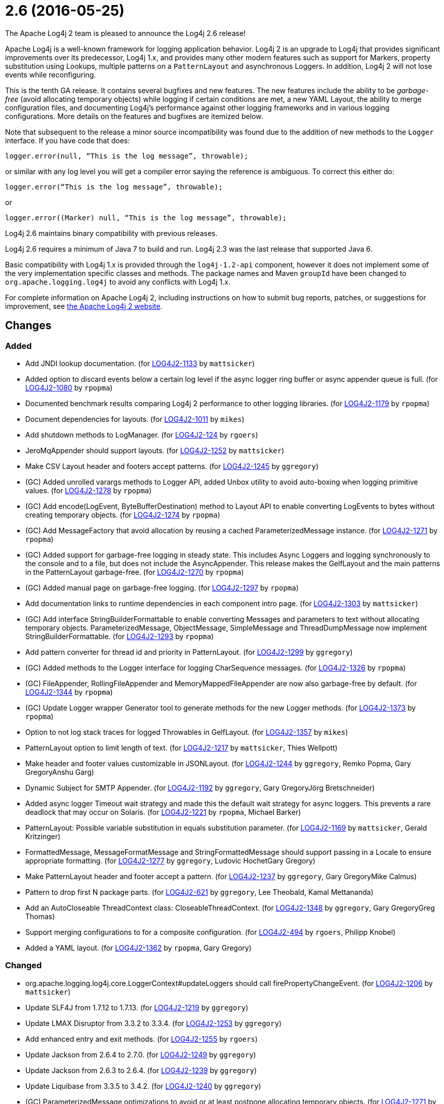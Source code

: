 ////
    Licensed to the Apache Software Foundation (ASF) under one or more
    contributor license agreements.  See the NOTICE file distributed with
    this work for additional information regarding copyright ownership.
    The ASF licenses this file to You under the Apache License, Version 2.0
    (the "License"); you may not use this file except in compliance with
    the License.  You may obtain a copy of the License at

         https://www.apache.org/licenses/LICENSE-2.0

    Unless required by applicable law or agreed to in writing, software
    distributed under the License is distributed on an "AS IS" BASIS,
    WITHOUT WARRANTIES OR CONDITIONS OF ANY KIND, either express or implied.
    See the License for the specific language governing permissions and
    limitations under the License.
////

////
*DO NOT EDIT THIS FILE!!*
This file is automatically generated from the release changelog directory!
////

= 2.6 (2016-05-25)

The Apache Log4j 2 team is pleased to announce the Log4j 2.6 release!

Apache Log4j is a well-known framework for logging application behavior.
Log4j 2 is an upgrade to Log4j that provides significant improvements over its predecessor, Log4j 1.x, and provides many other modern features such as support for Markers, property substitution using Lookups, multiple patterns on a `PatternLayout` and asynchronous Loggers.
In addition, Log4j 2 will not lose events while reconfiguring.

This is the tenth GA release.
It contains several bugfixes and new features.
The new features include the ability to be _garbage-free_ (avoid allocating temporary objects) while logging if certain conditions are met, a new YAML Layout, the ability to merge configuration files, and documenting Log4j's performance against other logging frameworks and in various logging configurations.
More details on the features and bugfixes are itemized below.

Note that subsequent to the release a minor source incompatibility was found due to the addition of new methods to the `Logger` interface.
If you have code that does:

[source,java]
----
logger.error(null, “This is the log message”, throwable);
----

or similar with any log level you will get a compiler error saying the reference is ambiguous.
To correct this either do:

[source,java]
----
logger.error(“This is the log message”, throwable);
----

or

[source,java]
----
logger.error((Marker) null, “This is the log message”, throwable);
----

Log4j 2.6 maintains binary compatibility with previous releases.

Log4j 2.6 requires a minimum of Java 7 to build and run.
Log4j 2.3 was the last release that supported Java 6.

Basic compatibility with Log4j 1.x is provided through the `log4j-1.2-api` component, however it does
not implement some of the very implementation specific classes and methods.
The package names and Maven `groupId` have been changed to `org.apache.logging.log4j` to avoid any conflicts with Log4j 1.x.

For complete information on Apache Log4j 2, including instructions on how to submit bug reports, patches, or suggestions for improvement, see http://logging.apache.org/log4j/2.x/[the Apache Log4j 2 website].

== Changes

=== Added

* Add JNDI lookup documentation. (for https://issues.apache.org/jira/browse/LOG4J2-1133[LOG4J2-1133] by `mattsicker`)
* Added option to discard events below a certain log level if the async logger ring buffer
        or async appender queue is full. (for https://issues.apache.org/jira/browse/LOG4J2-1080[LOG4J2-1080] by `rpopma`)
* Documented benchmark results comparing Log4j 2 performance to other logging libraries. (for https://issues.apache.org/jira/browse/LOG4J2-1179[LOG4J2-1179] by `rpopma`)
* Document dependencies for layouts. (for https://issues.apache.org/jira/browse/LOG4J2-1011[LOG4J2-1011] by `mikes`)
* Add shutdown methods to LogManager. (for https://issues.apache.org/jira/browse/LOG4J2-124[LOG4J2-124] by `rgoers`)
* JeroMqAppender should support layouts. (for https://issues.apache.org/jira/browse/LOG4J2-1252[LOG4J2-1252] by `mattsicker`)
* Make CSV Layout header and footers accept patterns. (for https://issues.apache.org/jira/browse/LOG4J2-1245[LOG4J2-1245] by `ggregory`)
* (GC) Added unrolled varargs methods to Logger API, added Unbox utility to avoid auto-boxing when logging primitive values. (for https://issues.apache.org/jira/browse/LOG4J2-1278[LOG4J2-1278] by `rpopma`)
* (GC) Add encode(LogEvent, ByteBufferDestination) method to Layout API to enable converting LogEvents to bytes without creating temporary objects. (for https://issues.apache.org/jira/browse/LOG4J2-1274[LOG4J2-1274] by `rpopma`)
* (GC) Add MessageFactory that avoid allocation by reusing a cached ParameterizedMessage instance. (for https://issues.apache.org/jira/browse/LOG4J2-1271[LOG4J2-1271] by `rpopma`)
* (GC) Added support for garbage-free logging in steady state.
        This includes Async Loggers and logging synchronously to the console and to a file,
        but does not include the AsyncAppender. This release makes the GelfLayout and
        the main patterns in the PatternLayout garbage-free. (for https://issues.apache.org/jira/browse/LOG4J2-1270[LOG4J2-1270] by `rpopma`)
* (GC) Added manual page on garbage-free logging. (for https://issues.apache.org/jira/browse/LOG4J2-1297[LOG4J2-1297] by `rpopma`)
* Add documentation links to runtime dependencies in each component intro page. (for https://issues.apache.org/jira/browse/LOG4J2-1303[LOG4J2-1303] by `mattsicker`)
* (GC) Add interface StringBuilderFormattable to enable converting Messages and parameters to text without allocating temporary objects.
        ParameterizedMessage, ObjectMessage, SimpleMessage and ThreadDumpMessage now implement StringBuilderFormattable. (for https://issues.apache.org/jira/browse/LOG4J2-1293[LOG4J2-1293] by `rpopma`)
* Add pattern converter for thread id and priority in PatternLayout. (for https://issues.apache.org/jira/browse/LOG4J2-1299[LOG4J2-1299] by `ggregory`)
* (GC) Added methods to the Logger interface for logging CharSequence messages. (for https://issues.apache.org/jira/browse/LOG4J2-1326[LOG4J2-1326] by `rpopma`)
* (GC) FileAppender, RollingFileAppender and MemoryMappedFileAppender are now also garbage-free by default. (for https://issues.apache.org/jira/browse/LOG4J2-1344[LOG4J2-1344] by `rpopma`)
* (GC) Update Logger wrapper Generator tool to generate methods for the new Logger methods. (for https://issues.apache.org/jira/browse/LOG4J2-1373[LOG4J2-1373] by `rpopma`)
* Option to not log stack traces for logged Throwables in GelfLayout. (for https://issues.apache.org/jira/browse/LOG4J2-1357[LOG4J2-1357] by `mikes`)
* PatternLayout option to limit length of text. (for https://issues.apache.org/jira/browse/LOG4J2-1217[LOG4J2-1217] by `mattsicker`, Thies Wellpott)
* Make header and footer values customizable in JSONLayout. (for https://issues.apache.org/jira/browse/LOG4J2-1244[LOG4J2-1244] by `ggregory`, Remko Popma, Gary GregoryAnshu Garg)
* Dynamic Subject for SMTP Appender. (for https://issues.apache.org/jira/browse/LOG4J2-1192[LOG4J2-1192] by `ggregory`, Gary GregoryJörg Bretschneider)
* Added async logger Timeout wait strategy and made this the default wait strategy for async loggers.
        This prevents a rare deadlock that may occur on Solaris. (for https://issues.apache.org/jira/browse/LOG4J2-1221[LOG4J2-1221] by `rpopma`, Michael Barker)
* PatternLayout: Possible variable substitution in equals substitution parameter. (for https://issues.apache.org/jira/browse/LOG4J2-1169[LOG4J2-1169] by `mattsicker`, Gerald Kritzinger)
* FormattedMessage, MessageFormatMessage and StringFormattedMessage should support passing in a Locale to ensure appropriate formatting. (for https://issues.apache.org/jira/browse/LOG4J2-1277[LOG4J2-1277] by `ggregory`, Ludovic HochetGary Gregory)
* Make PatternLayout header and footer accept a pattern. (for https://issues.apache.org/jira/browse/LOG4J2-1237[LOG4J2-1237] by `ggregory`, Gary GregoryMike Calmus)
* Pattern to drop first N package parts. (for https://issues.apache.org/jira/browse/LOG4J2-621[LOG4J2-621] by `ggregory`, Lee Theobald, Kamal Mettananda)
* Add an AutoCloseable ThreadContext class: CloseableThreadContext. (for https://issues.apache.org/jira/browse/LOG4J2-1348[LOG4J2-1348] by `ggregory`, Gary GregoryGreg Thomas)
* Support merging configurations to for a composite configuration. (for https://issues.apache.org/jira/browse/LOG4J2-494[LOG4J2-494] by `rgoers`, Philipp Knobel)
* Added a YAML layout. (for https://issues.apache.org/jira/browse/LOG4J2-1362[LOG4J2-1362] by `rpopma`, Gary Gregory)

=== Changed

* org.apache.logging.log4j.core.LoggerContext#updateLoggers should call firePropertyChangeEvent. (for https://issues.apache.org/jira/browse/LOG4J2-1206[LOG4J2-1206] by `mattsicker`)
* Update SLF4J from 1.7.12 to 1.7.13. (for https://issues.apache.org/jira/browse/LOG4J2-1219[LOG4J2-1219] by `ggregory`)
* Update LMAX Disruptor from 3.3.2 to 3.3.4. (for https://issues.apache.org/jira/browse/LOG4J2-1253[LOG4J2-1253] by `ggregory`)
* Add enhanced entry and exit methods. (for https://issues.apache.org/jira/browse/LOG4J2-1255[LOG4J2-1255] by `rgoers`)
* Update Jackson from 2.6.4 to 2.7.0. (for https://issues.apache.org/jira/browse/LOG4J2-1249[LOG4J2-1249] by `ggregory`)
* Update Jackson from 2.6.3 to 2.6.4. (for https://issues.apache.org/jira/browse/LOG4J2-1239[LOG4J2-1239] by `ggregory`)
* Update Liquibase from 3.3.5 to 3.4.2. (for https://issues.apache.org/jira/browse/LOG4J2-1240[LOG4J2-1240] by `ggregory`)
* (GC) ParameterizedMessage optimizations to avoid or at least postpone allocating temporary objects. (for https://issues.apache.org/jira/browse/LOG4J2-1271[LOG4J2-1271] by `rpopma`)
* (GC) Improve LoggerConfig's data structure for AppenderControl objects to avoid allocating temporary objects during
        traversal for each log event. (for https://issues.apache.org/jira/browse/LOG4J2-1272[LOG4J2-1272] by `rpopma`)
* (GC) Provide ThreadLocal-based gc-free caching mechanism in DatePatternConverter for non-webapps. (for https://issues.apache.org/jira/browse/LOG4J2-1283[LOG4J2-1283] by `rpopma`)
* Update Kafka client from 0.9.0.0 to 0.9.0.1. (for https://issues.apache.org/jira/browse/LOG4J2-1294[LOG4J2-1294] by `ggregory`)
* JeroMqAppender should use ShutdownCallbackRegistry instead of runtime hooks. (for https://issues.apache.org/jira/browse/LOG4J2-1306[LOG4J2-1306] by `mattsicker`)
* Update Jackson from 2.7.0 to 2.7.2. (for https://issues.apache.org/jira/browse/LOG4J2-1304[LOG4J2-1304] by `ggregory`)
* (GC) Update PatternLayout to utilize gc-free mechanism for LogEvent processing. (for https://issues.apache.org/jira/browse/LOG4J2-1291[LOG4J2-1291] by `rpopma`)
* Remove need to pre-specify appender et al. identifiers in property file config format. (for https://issues.apache.org/jira/browse/LOG4J2-1308[LOG4J2-1308] by `mattsicker`)
* (GC) Update RandomAccessFileAppender and RollingRandomAccessFileAppender to utilize gc-free Layout.encode() method. (for https://issues.apache.org/jira/browse/LOG4J2-1292[LOG4J2-1292] by `rpopma`)
* Remove serializability from classes that don't need it. (for https://issues.apache.org/jira/browse/LOG4J2-1300[LOG4J2-1300] by `mattsicker`)
* (GC) Avoid allocating unnecessary temporary objects in LoggerContext's getLogger methods. (for https://issues.apache.org/jira/browse/LOG4J2-1318[LOG4J2-1318] by `rpopma`)
* Update Log4j 1.x migration guide to include information about system property lookup syntax changes. (for https://issues.apache.org/jira/browse/LOG4J2-1322[LOG4J2-1322] by `mattsicker`)
* (GC) Avoid allocating unnecessary temporary objects in PatternLayout's NamePatternConverter and ClassNamePatternConverter. (for https://issues.apache.org/jira/browse/LOG4J2-1321[LOG4J2-1321] by `rpopma`)
* (GC) Avoid allocating unnecessary temporary objects in MarkerManager's getMarker methods. (for https://issues.apache.org/jira/browse/LOG4J2-1333[LOG4J2-1333] by `rpopma`)
* (Doc) Clarify documentation for properties that control Log4j behaviour. (for https://issues.apache.org/jira/browse/LOG4J2-1345[LOG4J2-1345] by `rpopma`)
* Update Jackson from 2.7.2 to 2.7.3. (for https://issues.apache.org/jira/browse/LOG4J2-1351[LOG4J2-1351] by `ggregory`)
* (GC) ConsoleAppender is now garbage-free by default. This logic is reusable for all AbstractOutputStreamAppender subclasses. (for https://issues.apache.org/jira/browse/LOG4J2-1343[LOG4J2-1343] by `rpopma`)
* (Log4j-internal) Provide message text as CharSequence for some message types to optimize some layouts. (for https://issues.apache.org/jira/browse/LOG4J2-1365[LOG4J2-1365] by `mikes`)
* Update javax.mail from 1.5.4 to 1.5.5. (for https://issues.apache.org/jira/browse/LOG4J2-1352[LOG4J2-1352] by `ggregory`)
* (GC) GelfLayout does now support garbage-free logging (with compressionType=OFF). (for https://issues.apache.org/jira/browse/LOG4J2-1356[LOG4J2-1356] by `mikes`)
* Update SLF4J from 1.7.13 to 1.7.21. (for https://issues.apache.org/jira/browse/LOG4J2-1375[LOG4J2-1375] by `rpopma`)
* Update Apache Commons Compress from 1.10 to 1.11. (for https://issues.apache.org/jira/browse/LOG4J2-1358[LOG4J2-1358] by `ggregory`)
* Update Apache Commons CSV from 1.2 to 1.3. (for https://issues.apache.org/jira/browse/LOG4J2-1384[LOG4J2-1384] by `ggregory`)
* Update Jackson from 2.7.3 to 2.7.4. (for https://issues.apache.org/jira/browse/LOG4J2-1380[LOG4J2-1380] by `ggregory`)
* Migrate tests from Logback 1.1.3 to 1.1.7. (for https://issues.apache.org/jira/browse/LOG4J2-1374[LOG4J2-1374] by `rpopma`)
* Update Google java-allocation-instrumenter from 3.0 to 3.0.1. (for https://issues.apache.org/jira/browse/LOG4J2-1388[LOG4J2-1388] by `rpopma`)
* Misleading Value In Properties Example. (for https://issues.apache.org/jira/browse/LOG4J2-1233[LOG4J2-1233] by `ggregory`, Bahri Gencsoy)

=== Fixed

* Creation of a LoggerContext will fail if shutdown is in progress. LogManager will default to SimpleLogger instead. (for https://issues.apache.org/jira/browse/LOG4J2-1222[LOG4J2-1222] by `rgoers`)
* Fix documentation to specify the correct default wait strategy used by async loggers. (for https://issues.apache.org/jira/browse/LOG4J2-1212[LOG4J2-1212] by `rpopma`)
* Stop throwing unnecessary exception in Log4jServletContextListener.contextDestroyed(). (for https://issues.apache.org/jira/browse/LOG4J2-1262[LOG4J2-1262] by `mattsicker`)
* Fixed broken nanotime in pattern layout. (for https://issues.apache.org/jira/browse/LOG4J2-1248[LOG4J2-1248] by `rpopma`)
* The ConfigurationSource was not saved for BuiltConfigurations so monitor interval had no effect. (for https://issues.apache.org/jira/browse/LOG4J2-1263[LOG4J2-1263] by `rgoers`)
* org.apache.logging.log4j.core.net.TcpSocketManager and other classes does not report internal exceptions to the status logger. (for https://issues.apache.org/jira/browse/LOG4J2-1238[LOG4J2-1238] by `ggregory`)
* Logger methods taking Supplier parameters now correctly handle cases where the supplied value is a Message. (for https://issues.apache.org/jira/browse/LOG4J2-1280[LOG4J2-1280] by `rpopma`)
* (GC) AsyncLogger should use thread-local translator by default. (for https://issues.apache.org/jira/browse/LOG4J2-1269[LOG4J2-1269] by `rpopma`)
* Deprecate org.apache.logging.log4j.util.MessageSupplier. (for https://issues.apache.org/jira/browse/LOG4J2-1280[LOG4J2-1280] by `ggregory`)
* (GC) LoggerConfig.getProperties() should not allocate on each call. (for https://issues.apache.org/jira/browse/LOG4J2-1281[LOG4J2-1281] by `rpopma`)
* FixedDateFormat was incorrect for formats having MMM with the French locale. (for https://issues.apache.org/jira/browse/LOG4J2-1268[LOG4J2-1268] by `rpopma`)
* Made default MessageFactory configurable. (for https://issues.apache.org/jira/browse/LOG4J2-1284[LOG4J2-1284] by `rpopma`)
* Configuration file error does not show cause exception. (for https://issues.apache.org/jira/browse/LOG4J2-1309[LOG4J2-1309] by `ggregory`)
* Change flow logging text from "entry' to "Enter" and "exit" to "Exit". (for https://issues.apache.org/jira/browse/LOG4J2-1289[LOG4J2-1289] by `ggregory`)
* Fix NoClassDefFoundError in ReflectionUtil on Google App Engine. (for https://issues.apache.org/jira/browse/LOG4J2-1330[LOG4J2-1330] by `mattsicker`)
* Exception from Log4jServletContextListener prevents jetty-maven-plugin run-forked. (for https://issues.apache.org/jira/browse/LOG4J2-1346[LOG4J2-1346] by `ggregory`)
* JndiLookup mindlessly casts to String and should use String.valueOf(). (for https://issues.apache.org/jira/browse/LOG4J2-1310[LOG4J2-1310] by `mattsicker`)
* Improve error handling in the Async Logger background thread: the new default exception handler no longer rethrows the error. (for https://issues.apache.org/jira/browse/LOG4J2-1324[LOG4J2-1324] by `rpopma`)
* (Perf) AsyncLogger performance optimization: avoid calling instanceof TimestampMessage in hot path. (for https://issues.apache.org/jira/browse/LOG4J2-1339[LOG4J2-1339] by `rpopma`)
* Copying a MutableLogEvent using Log4jLogEvent.Builder should not unnecessarily obtain caller location information. (for https://issues.apache.org/jira/browse/LOG4J2-1382[LOG4J2-1382] by `rpopma`)
* Fixed memory leak related to shutdown hook. (for https://issues.apache.org/jira/browse/LOG4J2-1387[LOG4J2-1387] by `rpopma`)
* (Log4j-internal) StatusLogger dropped exceptions when logging parameterized messages. (for https://issues.apache.org/jira/browse/LOG4J2-1368[LOG4J2-1368] by `rpopma`)
* Properties Configuration did not support includeLocation attribute on Loggers. (for https://issues.apache.org/jira/browse/LOG4J2-1363[LOG4J2-1363] by `rgoers`)
* Log4jWebInitializerImpl: Use Thread instead of Class for fallback classloader. (for https://issues.apache.org/jira/browse/LOG4J2-248[LOG4J2-248] by `mattsicker`)
* Generate MDC properties as a JSON map in JSONLayout, with option to output as list of map entries. (for https://issues.apache.org/jira/browse/LOG4J2-623[LOG4J2-623] by `rpopma`)
* LoggerMessageSupplierTest and LoggerSupplierTest are Locale sensitive. (for https://issues.apache.org/jira/browse/LOG4J2-1276[LOG4J2-1276] by `ggregory`, Ludovic Hochet)
* Fix RollingAppenderNoUnconditionalDeleteTest repeat test runs from failing. (for https://issues.apache.org/jira/browse/LOG4J2-1275[LOG4J2-1275] by `mattsicker`, Ludovic Hochet)
* NullPointerException in MapLookup.lookup if the event is null. (for https://issues.apache.org/jira/browse/LOG4J2-1227[LOG4J2-1227] by `mattsicker`, Olivier Lemasle)
* Don't concatenate SYSLOG Messages. (for https://issues.apache.org/jira/browse/LOG4J2-1230[LOG4J2-1230] by `ggregory`, Ralph Goers, Gary GregoryVladimir Hudec)
* Add a Log4jLookup class to help write log files relative to log4j2.xml. (for https://issues.apache.org/jira/browse/LOG4J2-1050[LOG4J2-1050] by `mattsicker`, Adam Retter)
* Async DynamicThresholdFilter does not use the log event's context map. (for https://issues.apache.org/jira/browse/LOG4J2-1258[LOG4J2-1258] by `ggregory`, Francis Lalonde)
* TlsSyslogFrame calculates message length incorrectly. (for https://issues.apache.org/jira/browse/LOG4J2-1260[LOG4J2-1260] by `ggregory`, Gary GregoryBlake Day)
* LoggerFactory in 1.2 API module is not compatible with 1.2. (for https://issues.apache.org/jira/browse/LOG4J2-1336[LOG4J2-1336] by `ggregory`, Zbynek Vyskovsky)
* Documentation/XSD inconsistencies. (for https://issues.apache.org/jira/browse/LOG4J2-1215[LOG4J2-1215] by `ggregory`, Erik Kemperman)
* Fix typo in Flow Tracing documentation. (for https://issues.apache.org/jira/browse/LOG4J2-1254[LOG4J2-1254] by `rpopma`, Josh Trow)
* Incorrect log rotation in last week of year. (for https://issues.apache.org/jira/browse/LOG4J2-1232[LOG4J2-1232] by `ggregory`, Nikolai)
* Fix JUL bridge issue where LogRecord.getParameters() is used when null. (for https://issues.apache.org/jira/browse/LOG4J2-1251[LOG4J2-1251] by `mattsicker`, Romain Manni-Bucau)
* XMLLayout indents, but not the first child tag (Event). (for https://issues.apache.org/jira/browse/LOG4J2-1372[LOG4J2-1372] by `rgoers`, Gary GregoryKamal Mettananda)
* ClassNotFoundException for BundleContextSelector when initialising in an OSGi environment. (for https://issues.apache.org/jira/browse/LOG4J2-920[LOG4J2-920] by `mattsicker`, Ludovic Hochet)
* No configuration reload is triggered under Windows when replacing the configuration file with one that has older last modified date. (for https://issues.apache.org/jira/browse/LOG4J2-1354[LOG4J2-1354] by `ggregory`, Arkadiusz Adolph)
* JSONLayout doesn't add a comma between log events. (for https://issues.apache.org/jira/browse/LOG4J2-908[LOG4J2-908] by `ggregory`, Konstantinos Liakos, Patrick Flaherty, Robin Coe)
* "xz" compression results in plaintext, uncompressed files. (for https://issues.apache.org/jira/browse/LOG4J2-1369[LOG4J2-1369] by `ggregory`, Gary GregoryAlex Birch)
